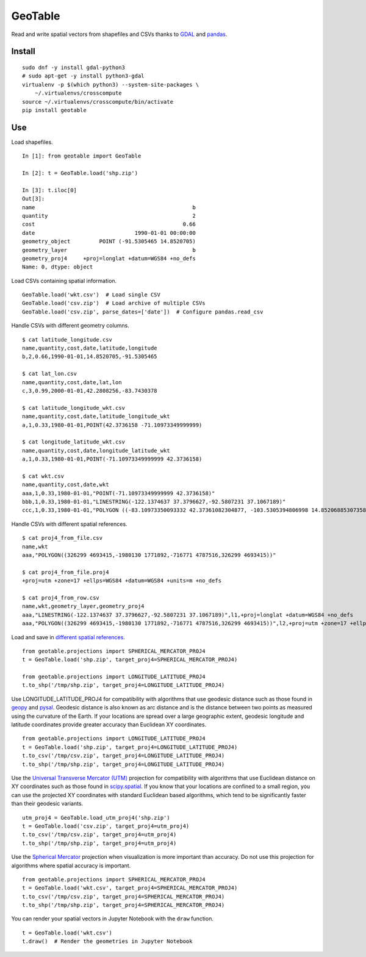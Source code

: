GeoTable
========
Read and write spatial vectors from shapefiles and CSVs thanks to `GDAL <http://www.gdal.org>`_ and `pandas <http://pandas.pydata.org>`_.


Install
-------
::

    sudo dnf -y install gdal-python3
    # sudo apt-get -y install python3-gdal
    virtualenv -p $(which python3) --system-site-packages \
        ~/.virtualenvs/crosscompute
    source ~/.virtualenvs/crosscompute/bin/activate
    pip install geotable


Use
---
Load shapefiles. ::

    In [1]: from geotable import GeoTable

    In [2]: t = GeoTable.load('shp.zip')

    In [3]: t.iloc[0]
    Out[3]:
    name                                                 b
    quantity                                             2
    cost                                              0.66
    date                               1990-01-01 00:00:00
    geometry_object         POINT (-91.5305465 14.8520705)
    geometry_layer                                       b
    geometry_proj4     +proj=longlat +datum=WGS84 +no_defs
    Name: 0, dtype: object

Load CSVs containing spatial information. ::

    GeoTable.load('wkt.csv')  # Load single CSV
    GeoTable.load('csv.zip')  # Load archive of multiple CSVs
    GeoTable.load('csv.zip', parse_dates=['date'])  # Configure pandas.read_csv

Handle CSVs with different geometry columns. ::

    $ cat latitude_longitude.csv
    name,quantity,cost,date,latitude,longitude
    b,2,0.66,1990-01-01,14.8520705,-91.5305465

    $ cat lat_lon.csv
    name,quantity,cost,date,lat,lon
    c,3,0.99,2000-01-01,42.2808256,-83.7430378

    $ cat latitude_longitude_wkt.csv
    name,quantity,cost,date,latitude_longitude_wkt
    a,1,0.33,1980-01-01,POINT(42.3736158 -71.10973349999999)

    $ cat longitude_latitude_wkt.csv
    name,quantity,cost,date,longitude_latitude_wkt
    a,1,0.33,1980-01-01,POINT(-71.10973349999999 42.3736158)

    $ cat wkt.csv
    name,quantity,cost,date,wkt
    aaa,1,0.33,1980-01-01,"POINT(-71.10973349999999 42.3736158)"
    bbb,1,0.33,1980-01-01,"LINESTRING(-122.1374637 37.3796627,-92.5807231 37.1067189)"
    ccc,1,0.33,1980-01-01,"POLYGON ((-83.10973350093332 42.37361082304877, -103.5305394806998 14.85206885307358, -95.7430260175515 42.28082607112266, -83.10973350093332 42.37361082304877))"

Handle CSVs with different spatial references. ::

    $ cat proj4_from_file.csv
    name,wkt
    aaa,"POLYGON((326299 4693415,-1980130 1771892,-716771 4787516,326299 4693415))"

    $ cat proj4_from_file.proj4
    +proj=utm +zone=17 +ellps=WGS84 +datum=WGS84 +units=m +no_defs

    $ cat proj4_from_row.csv
    name,wkt,geometry_layer,geometry_proj4
    aaa,"LINESTRING(-122.1374637 37.3796627,-92.5807231 37.1067189)",l1,+proj=longlat +datum=WGS84 +no_defs
    aaa,"POLYGON((326299 4693415,-1980130 1771892,-716771 4787516,326299 4693415))",l2,+proj=utm +zone=17 +ellps=WGS84 +datum=WGS84 +units=m +no_defs

Load and save in `different spatial references <http://spatialreference.org>`_. ::

    from geotable.projections import SPHERICAL_MERCATOR_PROJ4
    t = GeoTable.load('shp.zip', target_proj4=SPHERICAL_MERCATOR_PROJ4)

    from geotable.projections import LONGITUDE_LATITUDE_PROJ4
    t.to_shp('/tmp/shp.zip', target_proj4=LONGITUDE_LATITUDE_PROJ4)

Use LONGITUDE_LATITUDE_PROJ4 for compatibility with algorithms that use geodesic distance such as those found in `geopy <https://pypi.python.org/pypi/geopy>`_ and `pysal <http://pysal.readthedocs.io/en/latest>`_. Geodesic distance is also known as arc distance and is the distance between two points as measured using the curvature of the Earth. If your locations are spread over a large geographic extent, geodesic longitude and latitude coordinates provide greater accuracy than Euclidean XY coordinates. ::

    from geotable.projections import LONGITUDE_LATITUDE_PROJ4
    t = GeoTable.load('shp.zip', target_proj4=LONGITUDE_LATITUDE_PROJ4)
    t.to_csv('/tmp/csv.zip', target_proj4=LONGITUDE_LATITUDE_PROJ4)
    t.to_shp('/tmp/shp.zip', target_proj4=LONGITUDE_LATITUDE_PROJ4)

Use the `Universal Transverse Mercator (UTM) <https://en.wikipedia.org/wiki/Universal_Transverse_Mercator_coordinate_system>`_ projection for compatibility with algorithms that use Euclidean distance on XY coordinates such as those found in `scipy.spatial <https://docs.scipy.org/doc/scipy/reference/spatial.html>`_. If you know that your locations are confined to a small region, you can use the projected XY coordinates with standard Euclidean based algorithms, which tend to be significantly faster than their geodesic variants. ::

    utm_proj4 = GeoTable.load_utm_proj4('shp.zip')
    t = GeoTable.load('csv.zip', target_proj4=utm_proj4)
    t.to_csv('/tmp/csv.zip', target_proj4=utm_proj4)
    t.to_shp('/tmp/shp.zip', target_proj4=utm_proj4)

Use the `Spherical Mercator <https://en.wikipedia.org/wiki/Web_Mercator>`_ projection when visualization is more important than accuracy. Do not use this projection for algorithms where spatial accuracy is important. ::

    from geotable.projections import SPHERICAL_MERCATOR_PROJ4
    t = GeoTable.load('wkt.csv', target_proj4=SPHERICAL_MERCATOR_PROJ4)
    t.to_csv('/tmp/csv.zip', target_proj4=SPHERICAL_MERCATOR_PROJ4)
    t.to_shp('/tmp/shp.zip', target_proj4=SPHERICAL_MERCATOR_PROJ4)

You can render your spatial vectors in Jupyter Notebook with the ``draw`` function. ::

    t = GeoTable.load('wkt.csv')
    t.draw()  # Render the geometries in Jupyter Notebook
